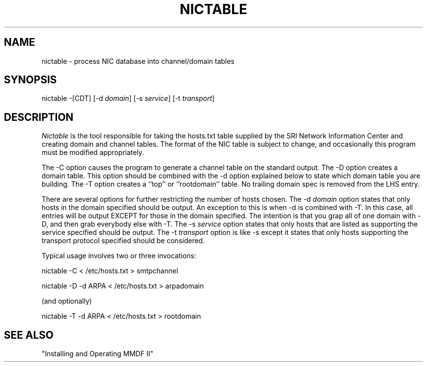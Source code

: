 .TH NICTABLE 8 "17 June 85"
.SH NAME
nictable - process NIC database into channel/domain tables
.SH SYNOPSIS
nictable
\-[CDT]
[\-d \fIdomain\fR]
[\-s \fIservice\fR]
[\-t \fItransport\fR] 
.SH DESCRIPTION
.PP
.I Nictable
is the tool responsible
for taking the hosts.txt table supplied by the SRI Network
Information Center and creating domain and channel tables.
The format of the NIC table is subject to change, and occasionally
this program must be modified appropriately.
.PP
The \-C option causes the program to generate a channel table on the
standard output.
The \-D option creates a domain table.  This option should be combined
with the \-d option explained below to state which domain table you are
building.
The \-T option creates a ``top'' or ``rootdomain'' table.
No trailing domain spec is removed from the LHS entry.
.PP
There are several options for further restricting the number of hosts chosen.
The \-d \fIdomain\fR option states that only hosts in the domain specified
should be output.  An exception to this is when \-d is combined with \-T.
In this case, all entries will be output EXCEPT for those in the domain
specified.  The intention is that you grap all of one domain with \-D,
and then grab everybody else with \-T.
The \-s \fIservice\fR option states that only hosts that are listed as
supporting the service specified should be output.
The \-t \fItransport\fR option is like \-s except it states that only
hosts supporting the transport protocol specified should be considered.
.PP
Typical usage involves two or three invocations:
.sp
nictable -C < /etc/hosts.txt > smtpchannel
.sp
nictable -D -d ARPA < /etc/hosts.txt > arpadomain
.sp
(and optionally)
.sp
nictable -T -d ARPA < /etc/hosts.txt > rootdomain
.SH "SEE ALSO"
"Installing and Operating MMDF II"
